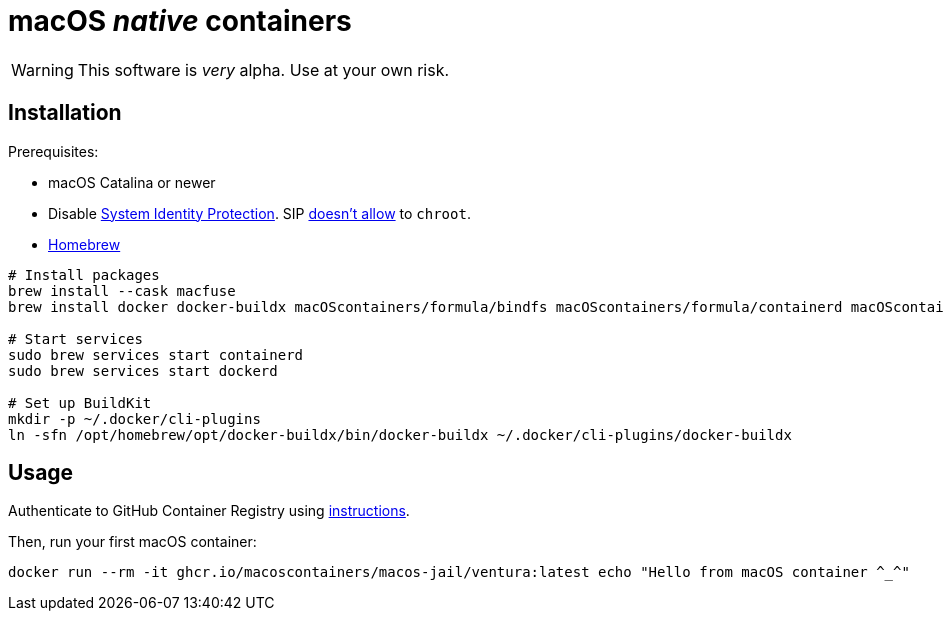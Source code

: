 = macOS _native_ containers
:source-highlighter: rouge

WARNING: This software is _very_ alpha.
Use at your own risk.

== Installation

Prerequisites:

- macOS Catalina or newer
- Disable https://developer.apple.com/documentation/security/disabling_and_enabling_system_integrity_protection[System Identity Protection].
SIP https://github.com/containerd/containerd/discussions/5525#discussioncomment-2685649[doesn't allow] to `chroot`.
- https://brew.sh[Homebrew]

[source,shell]
----
# Install packages
brew install --cask macfuse
brew install docker docker-buildx macOScontainers/formula/bindfs macOScontainers/formula/containerd macOScontainers/formula/dockerd macOScontainers/formula/rund

# Start services
sudo brew services start containerd
sudo brew services start dockerd

# Set up BuildKit
mkdir -p ~/.docker/cli-plugins
ln -sfn /opt/homebrew/opt/docker-buildx/bin/docker-buildx ~/.docker/cli-plugins/docker-buildx
----

== Usage

Authenticate to GitHub Container Registry using https://docs.github.com/en/packages/working-with-a-github-packages-registry/working-with-the-container-registry#authenticating-to-the-container-registry[instructions].

Then, run your first macOS container:

[source,shell]
----
docker run --rm -it ghcr.io/macoscontainers/macos-jail/ventura:latest echo "Hello from macOS container ^_^"
----
